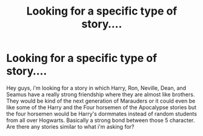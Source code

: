 #+TITLE: Looking for a specific type of story....

* Looking for a specific type of story....
:PROPERTIES:
:Author: blazebomb
:Score: 9
:DateUnix: 1467759924.0
:DateShort: 2016-Jul-06
:FlairText: Request
:END:
Hey guys, i'm looking for a story in which Harry, Ron, Neville, Dean, and Seamus have a really strong friendship where they are almost like brothers. They would be kind of the next generation of Marauders or it could even be like some of the Harry and the Four horsemen of the Apocalypse stories but the four horsemen would be Harry's dormmates instead of random students from all over Hogwarts. Basically a strong bond between those 5 character. Are there any stories similar to what i'm asking for?

